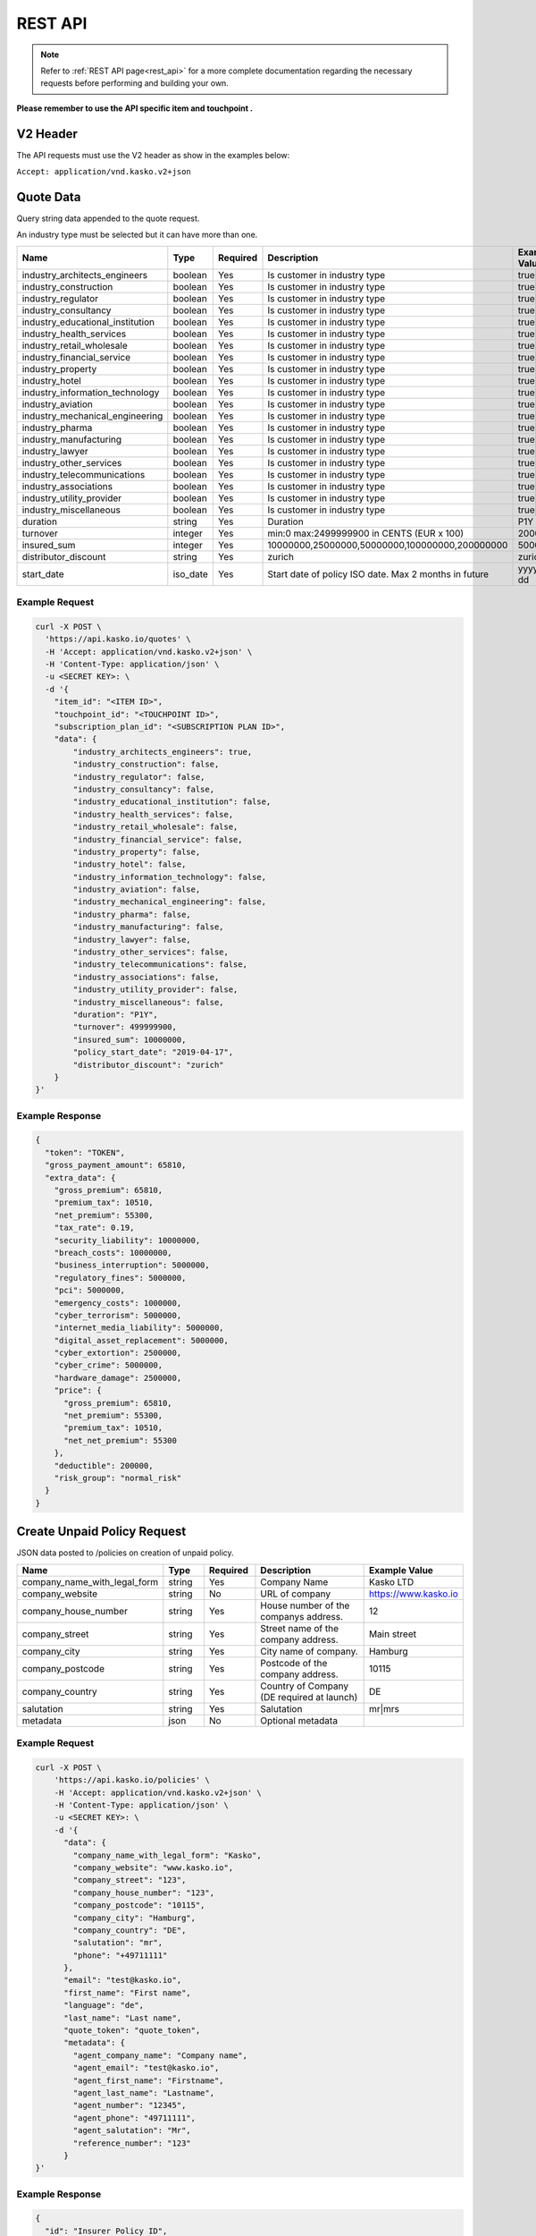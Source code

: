 REST API
========

.. note::  Refer to :ref:`REST API page<rest_api>` for a more complete documentation regarding the necessary requests before performing and building your own.

**Please remember to use the API specific item and touchpoint .**

V2 Header
----------

The API requests must use the V2 header as show in the examples below:

``Accept: application/vnd.kasko.v2+json``

Quote Data
----------
Query string data appended to the quote request.

An industry type must be selected but it can have more than one.   

.. csv-table::
   :header: "Name", "Type", "Required", "Description", "Example Value"
   :widths: 20, 20, 20, 80, 20

   "industry_architects_engineers", "boolean", Yes, "Is customer in industry type", "true|false"
   "industry_construction", "boolean", Yes, "Is customer in industry type", "true|false"
   "industry_regulator", "boolean", Yes, "Is customer in industry type", "true|false"
   "industry_consultancy", "boolean", Yes, "Is customer in industry type", "true|false"
   "industry_educational_institution", "boolean", Yes, "Is customer in industry type", "true|false"
   "industry_health_services", "boolean", Yes, "Is customer in industry type", "true|false"
   "industry_retail_wholesale", "boolean", Yes, "Is customer in industry type", "true|false"
   "industry_financial_service", "boolean", Yes, "Is customer in industry type", "true|false"
   "industry_property", "boolean", Yes, "Is customer in industry type", "true|false"
   "industry_hotel", "boolean", Yes, "Is customer in industry type", "true|false"
   "industry_information_technology", "boolean", Yes, "Is customer in industry type", "true|false"
   "industry_aviation", "boolean", Yes, "Is customer in industry type", "true|false"
   "industry_mechanical_engineering", "boolean", Yes, "Is customer in industry type", "true|false"
   "industry_pharma", "boolean", Yes, "Is customer in industry type", "true|false"
   "industry_manufacturing", "boolean", Yes, "Is customer in industry type", "true|false"
   "industry_lawyer", "boolean", Yes, "Is customer in industry type", "true|false"
   "industry_other_services", "boolean", Yes, "Is customer in industry type", "true|false"
   "industry_telecommunications", "boolean", Yes, "Is customer in industry type", "true|false"
   "industry_associations", "boolean", Yes, "Is customer in industry type", "true|false"
   "industry_utility_provider", "boolean", Yes, "Is customer in industry type", "true|false"
   "industry_miscellaneous", "boolean", Yes, "Is customer in industry type", "true|false"
   "duration", "string", Yes, "Duration", "P1Y"
   "turnover", "integer", Yes, "min:0 max:2499999900 in CENTS (EUR x 100)", "2000000"
   "insured_sum", "integer", Yes, "10000000,25000000,50000000,100000000,200000000", "50000000"
   "distributor_discount", "string", Yes, "zurich", "zurich"
   "start_date",  "iso_date", Yes,  "Start date of policy  ISO date. Max 2 months in future", "yyyy-mm-dd"


Example Request
~~~~~~~~~~~~~~~

.. code:: bash

    curl -X POST \
      'https://api.kasko.io/quotes' \
      -H 'Accept: application/vnd.kasko.v2+json' \
      -H 'Content-Type: application/json' \
      -u <SECRET KEY>: \
      -d '{
        "item_id": "<ITEM ID>",
        "touchpoint_id": "<TOUCHPOINT ID>",
        "subscription_plan_id": "<SUBSCRIPTION PLAN ID>",
        "data": {
            "industry_architects_engineers": true,
            "industry_construction": false,
            "industry_regulator": false,
            "industry_consultancy": false,
            "industry_educational_institution": false,
            "industry_health_services": false,
            "industry_retail_wholesale": false,
            "industry_financial_service": false,
            "industry_property": false,
            "industry_hotel": false,
            "industry_information_technology": false,
            "industry_aviation": false,
            "industry_mechanical_engineering": false,
            "industry_pharma": false,
            "industry_manufacturing": false,
            "industry_lawyer": false,
            "industry_other_services": false,
            "industry_telecommunications": false,
            "industry_associations": false,
            "industry_utility_provider": false,
            "industry_miscellaneous": false,
            "duration": "P1Y",
            "turnover": 499999900,
            "insured_sum": 10000000,
            "policy_start_date": "2019-04-17",
            "distributor_discount": "zurich"
        }
    }'

Example Response
~~~~~~~~~~~~~~~~

.. code:: javascript

      {
        "token": "TOKEN",
        "gross_payment_amount": 65810,
        "extra_data": {
          "gross_premium": 65810,
          "premium_tax": 10510,
          "net_premium": 55300,
          "tax_rate": 0.19,
          "security_liability": 10000000,
          "breach_costs": 10000000,
          "business_interruption": 5000000,
          "regulatory_fines": 5000000,
          "pci": 5000000,
          "emergency_costs": 1000000,
          "cyber_terrorism": 5000000,
          "internet_media_liability": 5000000,
          "digital_asset_replacement": 5000000,
          "cyber_extortion": 2500000,
          "cyber_crime": 5000000,
          "hardware_damage": 2500000,
          "price": {
            "gross_premium": 65810,
            "net_premium": 55300,
            "premium_tax": 10510,
            "net_net_premium": 55300
          },
          "deductible": 200000,
          "risk_group": "normal_risk"
        }
      }

Create Unpaid Policy Request
----------------------------
JSON data posted to /policies on creation of unpaid policy.

.. csv-table::
   :header: "Name", "Type", "Required", "Description", "Example Value"
   :widths: 20, 20, 20, 80, 20

   "company_name_with_legal_form", "string", Yes,   "Company Name",   "Kasko LTD"
   "company_website", "string", No,   "URL of company",   "https://www.kasko.io"
   "company_house_number", "string", Yes,   "House number of the companys address.",   "12"
   "company_street", "string", Yes,   "Street name of the company address.",   "Main street"
   "company_city", "string", Yes,   "City name of company.",  "Hamburg"
   "company_postcode", "string", Yes,   "Postcode of the company address.",   "10115"
   "company_country",  "string", Yes,   "Country of Company  (DE required at launch)",   "DE"
   "salutation", "string", Yes,   "Salutation",   "mr|mrs"
   "metadata", "json", No, "Optional metadata", ""


Example Request
~~~~~~~~~~~~~~~

.. code:: bash

    curl -X POST \
        'https://api.kasko.io/policies' \
        -H 'Accept: application/vnd.kasko.v2+json' \
        -H 'Content-Type: application/json' \
        -u <SECRET KEY>: \
        -d '{
          "data": {
            "company_name_with_legal_form": "Kasko",
            "company_website": "www.kasko.io",
            "company_street": "123",
            "company_house_number": "123",
            "company_postcode": "10115",
            "company_city": "Hamburg",
            "company_country": "DE",
            "salutation": "mr",
            "phone": "+49711111"
          },
          "email": "test@kasko.io",
          "first_name": "First name",
          "language": "de",
          "last_name": "Last name",
          "quote_token": "quote_token",
          "metadata": {
            "agent_company_name": "Company name",
            "agent_email": "test@kasko.io",
            "agent_first_name": "Firstname",
            "agent_last_name": "Lastname",
            "agent_number": "12345",
            "agent_phone": "49711111",
            "agent_salutation": "Mr",
            "reference_number": "123"
          }
    }'

Example Response
~~~~~~~~~~~~~~~~

.. _OfferResponse:

.. code:: javascript

    {
      "id": "Insurer Policy ID",
      "insurer_policy_id": "Policy ID",
      "payment_token": "TOKEN",
      "_links": {
        "_self": {
          "href": "https:\/\/api.kasko.io\/policies\/[Insurer Policy ID]"
        }
      }
    }

Convert offer to policy (payment)
---------------------------------

To create a policy you should convert offer to policy. In other words - make payment for the offer.
This can be done by making following request:

.. csv-table::
   :header: "Parameter", "Required", "Type", "Description"
   :widths: 20, 20, 20, 80

   "token",     "yes", "``string``", "The ``<PAYMENT TOKEN>`` returned by OfferResponse_."
   "policy_id", "yes", "``string``", "The 33 character long ``<POLICY ID>`` returned by OfferResponse_."
   "method",    "yes", "``string``", "Payment method ``invoice``."
   "provider",  "yes", "``string``", "Payment provider ``zurich_invoice``."
   "metadata.account_holder_name",  "yes", "``string``", "Account name``Kasko``."
   "metadata.iban",  "yes", "``string``", "Account IBAN``NO9386011117947``."
   "metadata.bic",  "yes", "``string``", "Account BIC ``12345678``."

Example Request
~~~~~~~~~~~~~~~

.. code-block:: bash

    curl https://api.kasko.io/payments \
        -X POST \
        -u <YOUR SECRET API KEY>: \
        -H 'Content-Type: application/json' \
        -d '{
            "token": "<PAYMENT TOKEN>",
            "policy_id": "<POLICY ID>",
            "method": "invoice",
            "provider": "zurich_invoice",
            "metadata": {
                  "account_holder_name": "Kasko",
                  "iban": "NO9386011117947",
                  "bic": "12345678"
            }
        }'

NOTE. You should use ``<POLICY ID>`` and ``<PAYMENT TOKEN>`` from OfferResponse_. After payment is made, policy creation is asynchronous.
